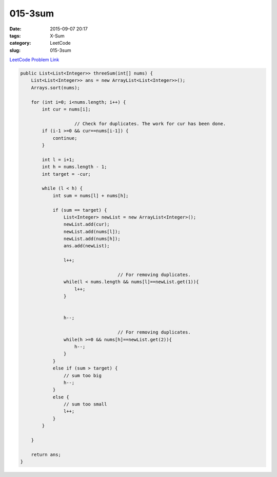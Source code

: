 015-3sum
########

:date: 2015-09-07 20:17
:tags: X-Sum
:category: LeetCode
:slug: 015-3sum

`LeetCode Problem Link <https://leetcode.com/problems/3sum/>`_


.. code-block:: java

    public List<List<Integer>> threeSum(int[] nums) {
        List<List<Integer>> ans = new ArrayList<List<Integer>>();
        Arrays.sort(nums);

        for (int i=0; i<nums.length; i++) {
            int cur = nums[i];

			// Check for duplicates. The work for cur has been done. 
            if (i-1 >=0 && cur==nums[i-1]) {
                continue;
            }

            int l = i+1;
            int h = nums.length - 1;
            int target = -cur;

            while (l < h) {
                int sum = nums[l] + nums[h];

                if (sum == target) {
                    List<Integer> newList = new ArrayList<Integer>();
                    newList.add(cur);
                    newList.add(nums[l]);
                    newList.add(nums[h]);
                    ans.add(newList);
					
                    l++;
					
					// For removing duplicates.
                    while(l < nums.length && nums[l]==newList.get(1)){
                        l++;
                    }
					
					
                    h--;
			
					// For removing duplicates.
                    while(h >=0 && nums[h]==newList.get(2)){
                        h--;
                    }
                }
                else if (sum > target) {
                    // sum too big
                    h--;
                }
                else {
                    // sum too small
                    l++;
                }
            }

        }

        return ans;
    }
